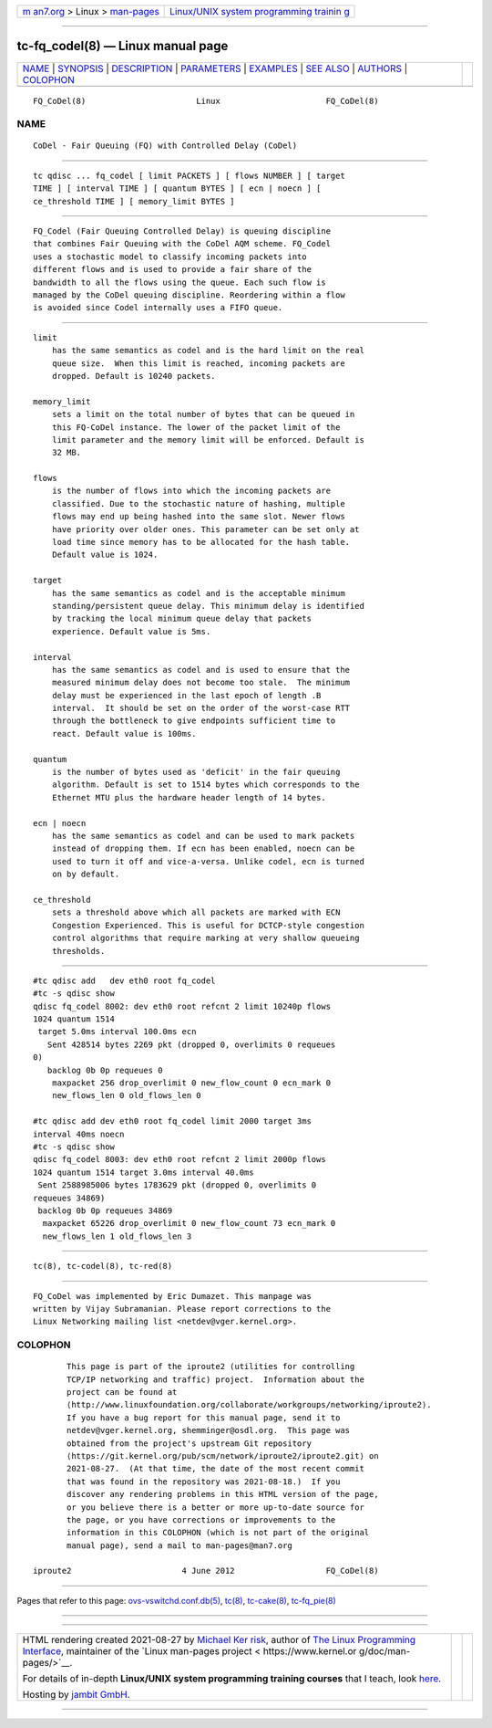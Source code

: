 .. container:: page-top

.. container:: nav-bar

   +----------------------------------+----------------------------------+
   | `m                               | `Linux/UNIX system programming   |
   | an7.org <../../../index.html>`__ | trainin                          |
   | > Linux >                        | g <http://man7.org/training/>`__ |
   | `man-pages <../index.html>`__    |                                  |
   +----------------------------------+----------------------------------+

--------------

tc-fq_codel(8) — Linux manual page
==================================

+-----------------------------------+-----------------------------------+
| `NAME <#NAME>`__ \|               |                                   |
| `SYNOPSIS <#SYNOPSIS>`__ \|       |                                   |
| `DESCRIPTION <#DESCRIPTION>`__ \| |                                   |
| `PARAMETERS <#PARAMETERS>`__ \|   |                                   |
| `EXAMPLES <#EXAMPLES>`__ \|       |                                   |
| `SEE ALSO <#SEE_ALSO>`__ \|       |                                   |
| `AUTHORS <#AUTHORS>`__ \|         |                                   |
| `COLOPHON <#COLOPHON>`__          |                                   |
+-----------------------------------+-----------------------------------+
| .. container:: man-search-box     |                                   |
+-----------------------------------+-----------------------------------+

::

   FQ_CoDel(8)                       Linux                      FQ_CoDel(8)

NAME
-------------------------------------------------

::

          CoDel - Fair Queuing (FQ) with Controlled Delay (CoDel)


---------------------------------------------------------

::

          tc qdisc ... fq_codel [ limit PACKETS ] [ flows NUMBER ] [ target
          TIME ] [ interval TIME ] [ quantum BYTES ] [ ecn | noecn ] [
          ce_threshold TIME ] [ memory_limit BYTES ]


---------------------------------------------------------------

::

          FQ_Codel (Fair Queuing Controlled Delay) is queuing discipline
          that combines Fair Queuing with the CoDel AQM scheme. FQ_Codel
          uses a stochastic model to classify incoming packets into
          different flows and is used to provide a fair share of the
          bandwidth to all the flows using the queue. Each such flow is
          managed by the CoDel queuing discipline. Reordering within a flow
          is avoided since Codel internally uses a FIFO queue.


-------------------------------------------------------------

::

      limit
          has the same semantics as codel and is the hard limit on the real
          queue size.  When this limit is reached, incoming packets are
          dropped. Default is 10240 packets.

      memory_limit
          sets a limit on the total number of bytes that can be queued in
          this FQ-CoDel instance. The lower of the packet limit of the
          limit parameter and the memory limit will be enforced. Default is
          32 MB.

      flows
          is the number of flows into which the incoming packets are
          classified. Due to the stochastic nature of hashing, multiple
          flows may end up being hashed into the same slot. Newer flows
          have priority over older ones. This parameter can be set only at
          load time since memory has to be allocated for the hash table.
          Default value is 1024.

      target
          has the same semantics as codel and is the acceptable minimum
          standing/persistent queue delay. This minimum delay is identified
          by tracking the local minimum queue delay that packets
          experience. Default value is 5ms.

      interval
          has the same semantics as codel and is used to ensure that the
          measured minimum delay does not become too stale.  The minimum
          delay must be experienced in the last epoch of length .B
          interval.  It should be set on the order of the worst-case RTT
          through the bottleneck to give endpoints sufficient time to
          react. Default value is 100ms.

      quantum
          is the number of bytes used as 'deficit' in the fair queuing
          algorithm. Default is set to 1514 bytes which corresponds to the
          Ethernet MTU plus the hardware header length of 14 bytes.

      ecn | noecn
          has the same semantics as codel and can be used to mark packets
          instead of dropping them. If ecn has been enabled, noecn can be
          used to turn it off and vice-a-versa. Unlike codel, ecn is turned
          on by default.

      ce_threshold
          sets a threshold above which all packets are marked with ECN
          Congestion Experienced. This is useful for DCTCP-style congestion
          control algorithms that require marking at very shallow queueing
          thresholds.


---------------------------------------------------------

::

          #tc qdisc add   dev eth0 root fq_codel
          #tc -s qdisc show
          qdisc fq_codel 8002: dev eth0 root refcnt 2 limit 10240p flows
          1024 quantum 1514
           target 5.0ms interval 100.0ms ecn
             Sent 428514 bytes 2269 pkt (dropped 0, overlimits 0 requeues
          0)
             backlog 0b 0p requeues 0
              maxpacket 256 drop_overlimit 0 new_flow_count 0 ecn_mark 0
              new_flows_len 0 old_flows_len 0

          #tc qdisc add dev eth0 root fq_codel limit 2000 target 3ms
          interval 40ms noecn
          #tc -s qdisc show
          qdisc fq_codel 8003: dev eth0 root refcnt 2 limit 2000p flows
          1024 quantum 1514 target 3.0ms interval 40.0ms
           Sent 2588985006 bytes 1783629 pkt (dropped 0, overlimits 0
          requeues 34869)
           backlog 0b 0p requeues 34869
            maxpacket 65226 drop_overlimit 0 new_flow_count 73 ecn_mark 0
            new_flows_len 1 old_flows_len 3


---------------------------------------------------------

::

          tc(8), tc-codel(8), tc-red(8)


-------------------------------------------------------

::

          FQ_CoDel was implemented by Eric Dumazet. This manpage was
          written by Vijay Subramanian. Please report corrections to the
          Linux Networking mailing list <netdev@vger.kernel.org>.

COLOPHON
---------------------------------------------------------

::

          This page is part of the iproute2 (utilities for controlling
          TCP/IP networking and traffic) project.  Information about the
          project can be found at 
          ⟨http://www.linuxfoundation.org/collaborate/workgroups/networking/iproute2⟩.
          If you have a bug report for this manual page, send it to
          netdev@vger.kernel.org, shemminger@osdl.org.  This page was
          obtained from the project's upstream Git repository
          ⟨https://git.kernel.org/pub/scm/network/iproute2/iproute2.git⟩ on
          2021-08-27.  (At that time, the date of the most recent commit
          that was found in the repository was 2021-08-18.)  If you
          discover any rendering problems in this HTML version of the page,
          or you believe there is a better or more up-to-date source for
          the page, or you have corrections or improvements to the
          information in this COLOPHON (which is not part of the original
          manual page), send a mail to man-pages@man7.org

   iproute2                       4 June 2012                   FQ_CoDel(8)

--------------

Pages that refer to this page:
`ovs-vswitchd.conf.db(5) <../man5/ovs-vswitchd.conf.db.5.html>`__, 
`tc(8) <../man8/tc.8.html>`__, 
`tc-cake(8) <../man8/tc-cake.8.html>`__, 
`tc-fq_pie(8) <../man8/tc-fq_pie.8.html>`__

--------------

--------------

.. container:: footer

   +-----------------------+-----------------------+-----------------------+
   | HTML rendering        |                       | |Cover of TLPI|       |
   | created 2021-08-27 by |                       |                       |
   | `Michael              |                       |                       |
   | Ker                   |                       |                       |
   | risk <https://man7.or |                       |                       |
   | g/mtk/index.html>`__, |                       |                       |
   | author of `The Linux  |                       |                       |
   | Programming           |                       |                       |
   | Interface <https:     |                       |                       |
   | //man7.org/tlpi/>`__, |                       |                       |
   | maintainer of the     |                       |                       |
   | `Linux man-pages      |                       |                       |
   | project <             |                       |                       |
   | https://www.kernel.or |                       |                       |
   | g/doc/man-pages/>`__. |                       |                       |
   |                       |                       |                       |
   | For details of        |                       |                       |
   | in-depth **Linux/UNIX |                       |                       |
   | system programming    |                       |                       |
   | training courses**    |                       |                       |
   | that I teach, look    |                       |                       |
   | `here <https://ma     |                       |                       |
   | n7.org/training/>`__. |                       |                       |
   |                       |                       |                       |
   | Hosting by `jambit    |                       |                       |
   | GmbH                  |                       |                       |
   | <https://www.jambit.c |                       |                       |
   | om/index_en.html>`__. |                       |                       |
   +-----------------------+-----------------------+-----------------------+

--------------

.. container:: statcounter

   |Web Analytics Made Easy - StatCounter|

.. |Cover of TLPI| image:: https://man7.org/tlpi/cover/TLPI-front-cover-vsmall.png
   :target: https://man7.org/tlpi/
.. |Web Analytics Made Easy - StatCounter| image:: https://c.statcounter.com/7422636/0/9b6714ff/1/
   :class: statcounter
   :target: https://statcounter.com/
